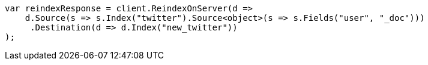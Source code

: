 // docs/reindex.asciidoc:666

////
IMPORTANT NOTE
==============
This file is generated from method Line666 in https://github.com/elastic/elasticsearch-net/tree/master/src/Examples/Examples/Docs/ReindexPage.cs#L315-L336.
If you wish to submit a PR to change this example, please change the source method above
and run dotnet run -- asciidoc in the ExamplesGenerator project directory.
////

[source, csharp]
----
var reindexResponse = client.ReindexOnServer(d =>
    d.Source(s => s.Index("twitter").Source<object>(s => s.Fields("user", "_doc")))
     .Destination(d => d.Index("new_twitter"))
);
----
